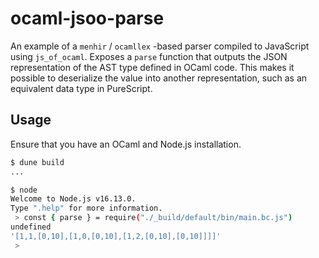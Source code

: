 * ocaml-jsoo-parse
An example of a =menhir= / =ocamllex= -based parser compiled to JavaScript using
=js_of_ocaml=. Exposes a =parse= function that outputs the JSON representation of the AST type
defined in OCaml code. This makes it possible to deserialize the value into another representation,
such as an equivalent data type in PureScript.

** Usage
Ensure that you have an OCaml and Node.js installation.
#+begin_src sh
$ dune build
...

$ node
Welcome to Node.js v16.13.0.
Type ".help" for more information.
 > const { parse } = require("./_build/default/bin/main.bc.js")
undefined
'[1,1,[0,10],[1,0,[0,10],[1,2,[0,10],[0,10]]]]'
 > 
#+end_src
